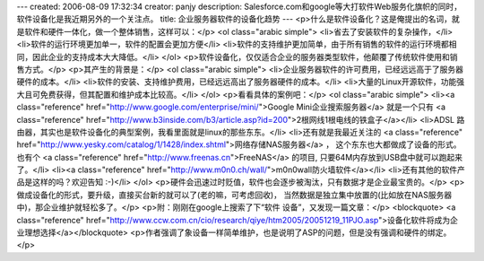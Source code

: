 ---
created: 2006-08-09 17:32:34
creator: panjy
description: Salesforce.com和google等大打软件Web服务化旗帜的同时，软件设备化是我近期另外的一个关注点。
title: 企业服务器软件的设备化趋势
---
<p>什么是软件设备化？这是俺提出的名词，就是软件和硬件一体化，做一个整体销售，这样可以：</p>
<ol class="arabic simple">
<li>省去了安装软件的复杂操作，</li>
<li>软件的运行环境更加单一，软件的配置会更加方便</li>
<li>软件的支持维护更加简单，由于所有销售的软件的运行环境都相同，因此企业的支持成本大大降低。</li>
</ol>
<p>软件设备化，仅仅适合企业的服务器类型软件，他颠覆了传统软件使用和销售方式。</p>
<p>其产生的背景是：</p>
<ol class="arabic simple">
<li>企业服务器软件的许可费用，已经远远高于了服务器硬件的成本。</li>
<li>软件的安装、支持维护费用，已经远远高出了服务器硬件的成本。</li>
<li>大量的Linux开源软件，功能强大且可免费获得，但其配置和维护成本比较高。</li>
</ol>
<p>看看具体的案例吧：</p>
<ol class="arabic simple">
<li><a class="reference" href="http://www.google.com/enterprise/mini/">Google Mini企业搜索服务器</a> 就是一个只有
<a class="reference" href="http://www.b3inside.com/b3/article.asp?id=200">2根网线1根电线的铁盒子</a></li>
<li>ADSL 路由器，其实也是软件设备化的典型案例，我看里面就是linux的那些东东。</li>
<li>还有就是我最近关注的 <a class="reference" href="http://www.yesky.com/catalog/1/1428/index.shtml">网络存储NAS服务器</a> ，
这个东东也大都做成了设备的形式。也有个 <a class="reference" href="http://www.freenas.cn">FreeNAS</a> 的项目,
只要64M内存放到USB盘中就可以跑起来了。</li>
<li><a class="reference" href="http://www.m0n0.ch/wall/">m0n0wall防火墙软件</a></li>
<li>还有其他的软件产品是这样的吗？欢迎告知 :-)</li>
</ol>
<p>硬件会迅速过时贬值，软件也会逐步被淘汰，只有数据才是企业最宝贵的。</p>
<p>做成设备化的形式，要升级，直接买台新的就可以了(老的嘛，可考虑回收)，
当然数据是独立集中放置的(比如放在NAS服务器中)，那企业维护就轻松多了。</p>
<p>附：刚刚在google上搜索了下“软件 设备”，又发现一篇文章：</p>
<blockquote>
<a class="reference" href="http://www.ccw.com.cn/cio/research/qiye/htm2005/20051219_11PJO.asp">设备化软件将成为企业理想选择</a></blockquote>
<p>作者强调了象设备一样简单维护，也是说明了ASP的问题，但是没有强调和硬件的绑定。</p>
